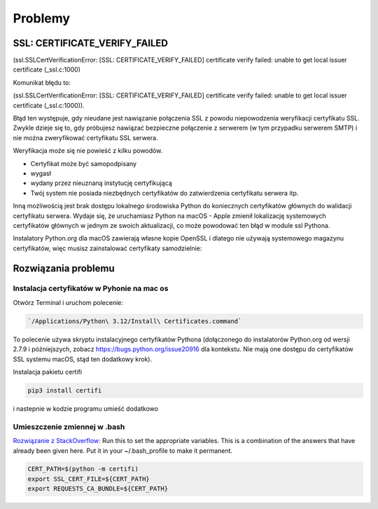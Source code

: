Problemy
========


SSL: CERTIFICATE_VERIFY_FAILED
------------------------------


(ssl.SSLCertVerificationError: [SSL: CERTIFICATE_VERIFY_FAILED] certificate verify failed: unable to get local issuer certificate (_ssl.c:1000)

Komunikat błędu to:

(ssl.SSLCertVerificationError: [SSL: CERTIFICATE_VERIFY_FAILED] certificate verify failed: unable to get local issuer certificate (_ssl.c:1000)).

Błąd ten występuje, gdy nieudane jest nawiązanie połączenia SSL z powodu niepowodzenia weryfikacji certyfikatu SSL.
Zwykle dzieje się to, gdy próbujesz nawiązać bezpieczne połączenie z serwerem (w tym przypadku serwerem SMTP) i nie można zweryfikować certyfikatu SSL serwera.

Weryfikacja może się nie powieść z kilku powodów.

* Certyfikat może być samopodpisany
* wygasł
* wydany przez nieuznaną instytucję certyfikującą
* Twój system nie posiada niezbędnych certyfikatów do zatwierdzenia certyfikatu serwera itp.

Inną możliwością jest brak dostępu lokalnego środowiska Python do koniecznych certyfikatów głównych do walidacji certyfikatu serwera. Wydaje się, że uruchamiasz Python na macOS - Apple zmienił lokalizację systemowych certyfikatów głównych w jednym ze swoich aktualizacji, co może powodować ten błąd w module ssl Pythona.

Instalatory Python.org dla macOS zawierają własne kopie OpenSSL i dlatego nie używają systemowego magazynu certyfikatów, więc musisz zainstalować certyfikaty samodzielnie:

Rozwiązania problemu
--------------------

Instalacja certyfikatów w Pyhonie na mac os
~~~~~~~~~~~~~~~~~~~~~~~~~~~~~~~~~~~~~~~~~~~

Otwórz Terminal i uruchom polecenie:

.. code-block:: bash

   `/Applications/Python\ 3.12/Install\ Certificates.command`

To polecenie używa skryptu instalacyjnego certyfikatów Pythona (dołączonego do instalatorów Python.org od wersji 2.7.9 i późniejszych, zobacz https://bugs.python.org/issue20916 dla kontekstu. Nie mają one dostępu do certyfikatów SSL systemu macOS, stąd ten dodatkowy krok).

Instalacja pakietu certifi

.. code-block:: bash

   pip3 install certifi

i nastepnie w kodzie programu umieść dodatkowo

.. code-block:: python
   :emphasize-lines: 1, 7, 9
   :linenos:

   import certifi

   sender = 'sender@email.com'
   receiver = 'receiver@email.com'
   password = 'password12345'

   context = ssl.create_default_context(cafile=certifi.where())

   with smtplib.SMTP_SSL(smtp_server, port, context=context) as server:
       server.login(sender, password)
       server.sendmail(sender, receiver, message)
       print("Email sent successfully")

Umieszczenie zmiennej w .bash
~~~~~~~~~~~~~~~~~~~~~~~~~~~~~

`Rozwiązanie z StackOverflow: <https://stackoverflow.com/a/57795811/5503488>`_
Run this to set the appropriate variables.
This is a combination of the answers that have already been given here. Put it in your ~/.bash_profile to make it permanent.

.. code-block:: bash

   CERT_PATH=$(python -m certifi)
   export SSL_CERT_FILE=${CERT_PATH}
   export REQUESTS_CA_BUNDLE=${CERT_PATH}
